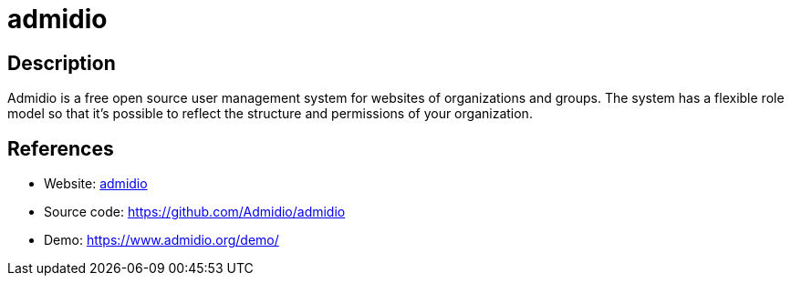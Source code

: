 = admidio

:Name:          admidio
:Language:      admidio
:License:       GPL-2.0
:Topic:         Human Resources Management (HRM)
:Category:      
:Subcategory:   

// END-OF-HEADER. DO NOT MODIFY OR DELETE THIS LINE

== Description

Admidio is a free open source user management system for websites of organizations and groups. The system has a flexible role model so that it’s possible to reflect the structure and permissions of your organization.

== References

* Website: https://www.admidio.org/[admidio]
* Source code: https://github.com/Admidio/admidio[https://github.com/Admidio/admidio]
* Demo: https://www.admidio.org/demo/[https://www.admidio.org/demo/]
